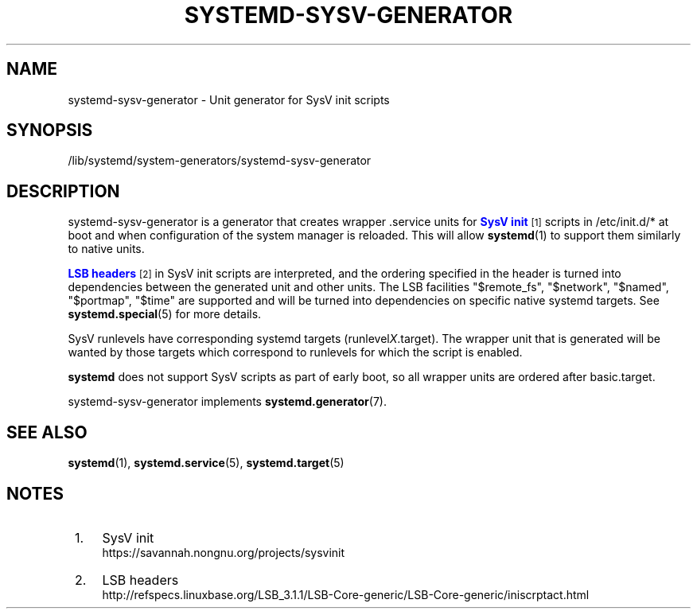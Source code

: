 '\" t
.TH "SYSTEMD\-SYSV\-GENERATOR" "8" "" "systemd 237" "systemd-sysv-generator"
.\" -----------------------------------------------------------------
.\" * Define some portability stuff
.\" -----------------------------------------------------------------
.\" ~~~~~~~~~~~~~~~~~~~~~~~~~~~~~~~~~~~~~~~~~~~~~~~~~~~~~~~~~~~~~~~~~
.\" http://bugs.debian.org/507673
.\" http://lists.gnu.org/archive/html/groff/2009-02/msg00013.html
.\" ~~~~~~~~~~~~~~~~~~~~~~~~~~~~~~~~~~~~~~~~~~~~~~~~~~~~~~~~~~~~~~~~~
.ie \n(.g .ds Aq \(aq
.el       .ds Aq '
.\" -----------------------------------------------------------------
.\" * set default formatting
.\" -----------------------------------------------------------------
.\" disable hyphenation
.nh
.\" disable justification (adjust text to left margin only)
.ad l
.\" -----------------------------------------------------------------
.\" * MAIN CONTENT STARTS HERE *
.\" -----------------------------------------------------------------
.SH "NAME"
systemd-sysv-generator \- Unit generator for SysV init scripts
.SH "SYNOPSIS"
.PP
/lib/systemd/system\-generators/systemd\-sysv\-generator
.SH "DESCRIPTION"
.PP
systemd\-sysv\-generator
is a generator that creates wrapper \&.service units for
\m[blue]\fBSysV init\fR\m[]\&\s-2\u[1]\d\s+2
scripts in
/etc/init\&.d/*
at boot and when configuration of the system manager is reloaded\&. This will allow
\fBsystemd\fR(1)
to support them similarly to native units\&.
.PP
\m[blue]\fBLSB headers\fR\m[]\&\s-2\u[2]\d\s+2
in SysV init scripts are interpreted, and the ordering specified in the header is turned into dependencies between the generated unit and other units\&. The LSB facilities
"$remote_fs",
"$network",
"$named",
"$portmap",
"$time"
are supported and will be turned into dependencies on specific native systemd targets\&. See
\fBsystemd.special\fR(5)
for more details\&.
.PP
SysV runlevels have corresponding systemd targets (runlevel\fIX\fR\&.target)\&. The wrapper unit that is generated will be wanted by those targets which correspond to runlevels for which the script is enabled\&.
.PP
\fBsystemd\fR
does not support SysV scripts as part of early boot, so all wrapper units are ordered after
basic\&.target\&.
.PP
systemd\-sysv\-generator
implements
\fBsystemd.generator\fR(7)\&.
.SH "SEE ALSO"
.PP
\fBsystemd\fR(1),
\fBsystemd.service\fR(5),
\fBsystemd.target\fR(5)
.SH "NOTES"
.IP " 1." 4
SysV init
.RS 4
\%https://savannah.nongnu.org/projects/sysvinit
.RE
.IP " 2." 4
LSB headers
.RS 4
\%http://refspecs.linuxbase.org/LSB_3.1.1/LSB-Core-generic/LSB-Core-generic/iniscrptact.html
.RE
